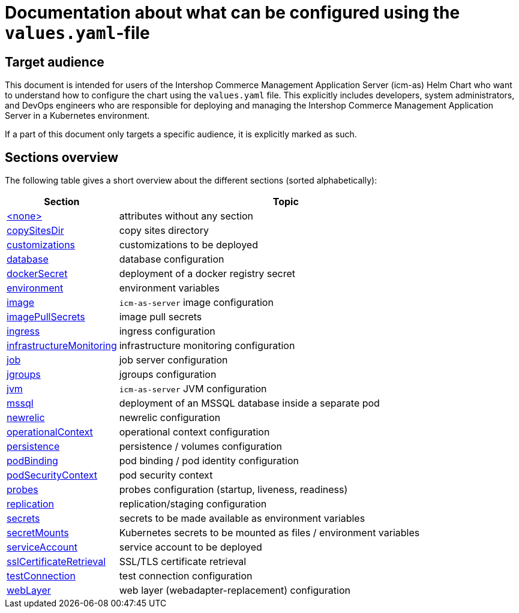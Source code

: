 = Documentation about what can be configured using the `values.yaml`-file

:icons: font

:mandatory: image:../images/mandatory.webp[]
:optional: image:../images/optional.webp[]
:conditional: image:../images/conditional.webp[]

== Target audience

This document is intended for users of the Intershop Commerce Management Application Server (icm-as) Helm Chart who want to understand how to configure the chart using the `values.yaml` file. This explicitly includes developers, system administrators, and DevOps engineers who are responsible for deploying and managing the Intershop Commerce Management Application Server in a Kubernetes environment.

If a part of this document only targets a specific audience, it is explicitly marked as such.

== Sections overview

The following table gives a short overview about the different sections (sorted alphabetically):

[cols="1,3",options="header"]
|===
|Section |Topic
|link:values-yaml/no-section.asciidoc[+<none>+]|attributes without any section
|link:values-yaml/copy-sites-dir.asciidoc[copySitesDir]|copy sites directory
|link:values-yaml/customizations.asciidoc[customizations]|customizations to be deployed
|link:values-yaml/database.asciidoc[database]|database configuration
|link:values-yaml/docker-secret.asciidoc[dockerSecret]|deployment of a docker registry secret
|link:values-yaml/environment.asciidoc[environment]|environment variables
|link:values-yaml/image.asciidoc[image]|`icm-as-server` image configuration
|link:values-yaml/image-pull-secrets.asciidoc[imagePullSecrets]|image pull secrets
|link:values-yaml/ingress.asciidoc[ingress]|ingress configuration
|link:values-yaml/infrastructureMonitoring.asciidoc[infrastructureMonitoring]|infrastructure monitoring configuration
|link:values-yaml/job.asciidoc[job]|job server configuration
|link:values-yaml/jgroups.asciidoc[jgroups]|jgroups configuration
|link:values-yaml/jvm.asciidoc[jvm]|`icm-as-server` JVM configuration
|link:values-yaml/mssql.asciidoc[mssql]|deployment of an MSSQL database inside a separate pod
|link:values-yaml/newrelic.asciidoc[newrelic]|newrelic configuration
|link:values-yaml/operational-context.asciidoc[operationalContext]|operational context configuration
|link:values-yaml/persistence.asciidoc[persistence]|persistence / volumes configuration
|link:values-yaml/pod-binding.asciidoc[podBinding]|pod binding / pod identity configuration
|link:values-yaml/pod-security-context.asciidoc[podSecurityContext]|pod security context
|link:values-yaml/probes.asciidoc[probes]|probes configuration (startup, liveness, readiness)
|link:values-yaml/replication.asciidoc[replication]|replication/staging configuration
|link:values-yaml/secrets.asciidoc[secrets]|secrets to be made available as environment variables
|link:values-yaml/secret-mounts.asciidoc[secretMounts]|Kubernetes secrets to be mounted as files / environment variables
|link:values-yaml/service-account.asciidoc[serviceAccount]|service account to be deployed
|link:values-yaml/ssl-certificate-retrieval.asciidoc[sslCertificateRetrieval]|SSL/TLS certificate retrieval
|link:values-yaml/test-connection.asciidoc[testConnection]|test connection configuration
|link:values-yaml/web-layer.asciidoc[webLayer]|web layer (webadapter-replacement) configuration
|===
